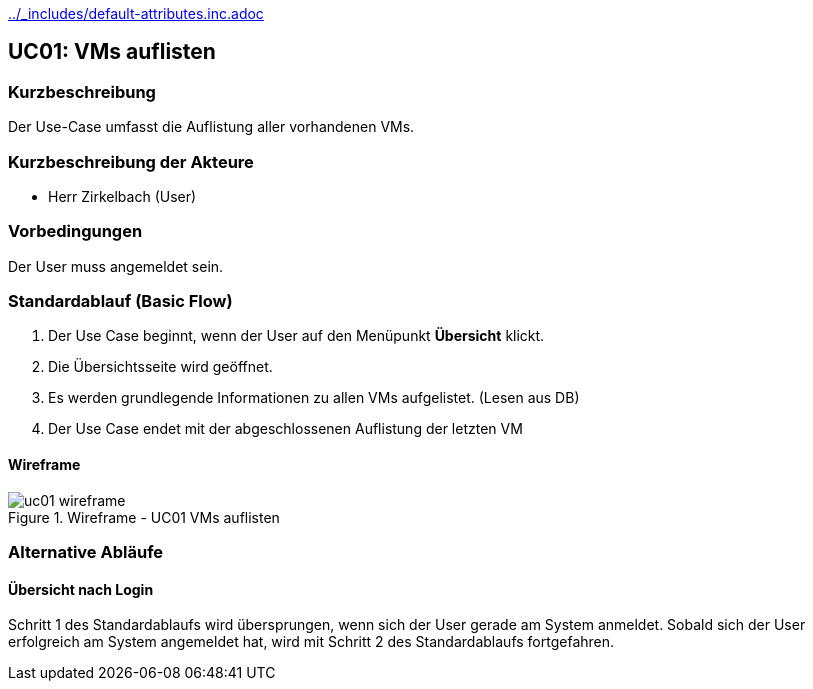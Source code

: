 //Nutzen Sie dieses Template als Grundlage für die Spezifikation *einzelner* Use-Cases. Diese lassen sich dann per Include in das Use-Case Model Dokument einbinden (siehe Beispiel dort).
ifndef::main-document[include::../_includes/default-attributes.inc.adoc[]]


== UC01: VMs auflisten

=== Kurzbeschreibung
//<Kurze Beschreibung des Use Case>
Der Use-Case umfasst die Auflistung aller vorhandenen VMs.

=== Kurzbeschreibung der Akteure
- Herr Zirkelbach (User)

=== Vorbedingungen
Der User muss angemeldet sein.

=== Standardablauf (Basic Flow)
//Der Standardablauf definiert die Schritte für den Erfolgsfall ("Happy Path")
. Der Use Case beginnt, wenn der User auf den Menüpunkt *Übersicht* klickt.
. Die Übersichtsseite wird geöffnet.
. Es werden grundlegende Informationen zu allen VMs aufgelistet. (Lesen aus DB)
. Der Use Case endet mit der abgeschlossenen Auflistung der letzten VM

==== Wireframe
.Wireframe - UC01 VMs auflisten
image::uc01_wireframe.png[]

=== Alternative Abläufe
//Nutzen Sie alternative Abläufe für Fehlerfälle, Ausnahmen und Erweiterungen zum Standardablauf

==== Übersicht nach Login
Schritt 1 des Standardablaufs wird übersprungen, wenn sich der User gerade am System anmeldet. 
Sobald sich der User erfolgreich am System angemeldet hat, wird mit Schritt 2 des Standardablaufs fortgefahren.
